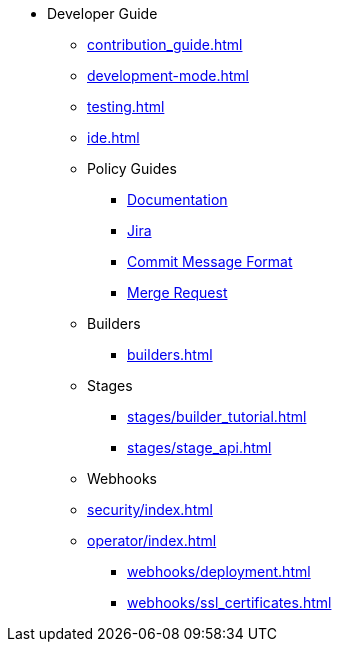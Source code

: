* Developer Guide
** xref:contribution_guide.adoc[]
** xref:development-mode.adoc[]
** xref:testing.adoc[]
** xref:ide.adoc[]
** Policy Guides
*** xref:policy-guides/documentation.adoc[Documentation]
*** xref:policy-guides/jira.adoc[Jira]
*** xref:policy-guides/commit_message_format.adoc[Commit Message Format]
*** xref:policy-guides/merge_request.adoc[Merge Request]
** Builders
*** xref:builders.adoc[]
** Stages
*** xref:stages/builder_tutorial.adoc[]
*** xref:stages/stage_api.adoc[]
** Webhooks
** xref:security/index.adoc[]
** xref:operator/index.adoc[]
*** xref:webhooks/deployment.adoc[]
*** xref:webhooks/ssl_certificates.adoc[]
